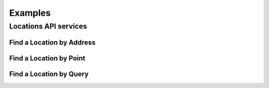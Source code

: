 Examples
********

Locations API services
======================

Find a Location by Address
--------------------------

Find a Location by Point
------------------------

Find a Location by Query
------------------------
